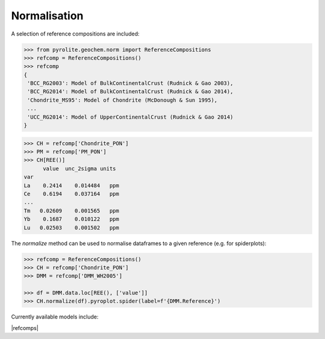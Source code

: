 Normalisation
==============

A selection of reference compositions are included:

.. code-block:: python

  >>> from pyrolite.geochem.norm import ReferenceCompositions
  >>> refcomp = ReferenceCompositions()
  >>> refcomp
  {
   'BCC_RG2003': Model of BulkContinentalCrust (Rudnick & Gao 2003),
   'BCC_RG2014': Model of BulkContinentalCrust (Rudnick & Gao 2014),
   'Chondrite_MS95': Model of Chondrite (McDonough & Sun 1995),
   ...
   'UCC_RG2014': Model of UpperContinentalCrust (Rudnick & Gao 2014)
  }


.. code-block:: python

  >>> CH = refcomp['Chondrite_PON']
  >>> PM = refcomp['PM_PON']
  >>> CH[REE()]
        value  unc_2sigma units
  var
  La    0.2414    0.014484   ppm
  Ce    0.6194    0.037164   ppm
  ...
  Tm   0.02609    0.001565   ppm
  Yb    0.1687    0.010122   ppm
  Lu   0.02503    0.001502   ppm


The `normalize` method can be used to normalise dataframes to a given reference (e.g. for spiderplots):

.. code-block:: python

  >>> refcomp = ReferenceCompositions()
  >>> CH = refcomp['Chondrite_PON']
  >>> DMM = refcomp['DMM_WH2005']

  >>> df = DMM.data.loc[REE(), ['value']]
  >>> CH.normalize(df).pyroplot.spider(label=f'{DMM.Reference}')


.. image:: ../../../_static/NormSpiderplot.png
   :height: 250px
   :align: center

.. seealso::

  Examples:
    `Pandas Lambda Ln(REE) Function <../lambdas/pandaslambdas.html>`__,
    `Lambdas for Dimensional Reduction <../lambdas/lambdadimreduction.html>`__,
    `REE Radii Plot <../plotting/REE_radii_plot.html>`__

Currently available models include:

|refcomps|
